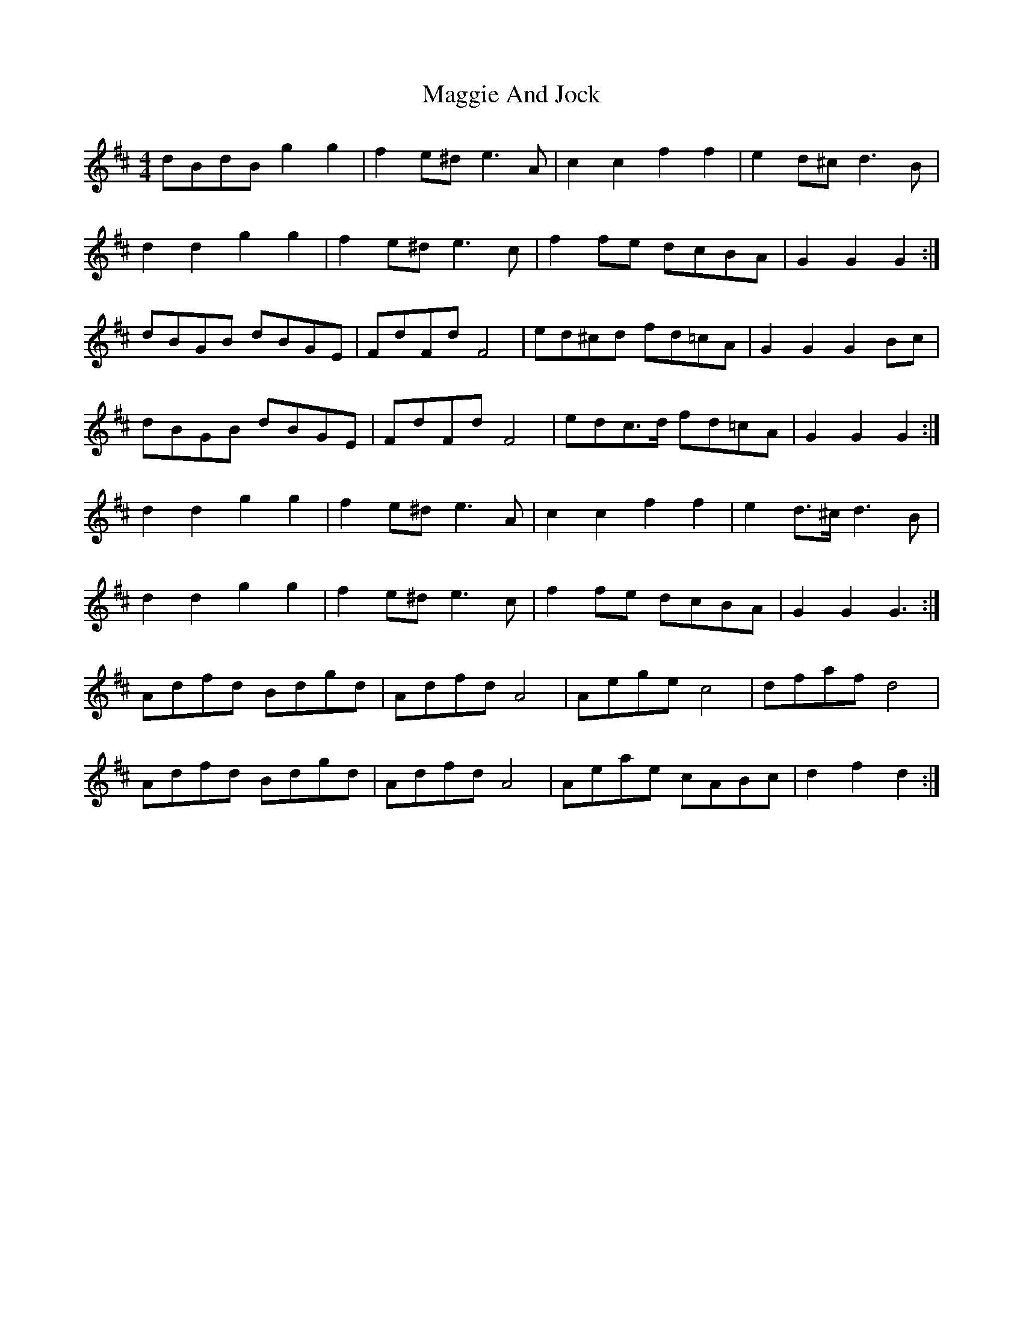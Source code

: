 X: 24780
T: Maggie And Jock
R: barndance
M: 4/4
K: Dmajor
dBdB g2 g2|f2 e^d e3 A|c2 c2 f2 f2|e2 d^c d3 B|
d2 d2 g2 g2|f2 e^d e3 c|f2 fe dcBA|G2 G2 G2:|
dBGB dBGE|FdFd F4|ed^cd fd=cA|G2 G2 G2 Bc|
dBGB dBGE|FdFd F4|edc>d fd=cA|G2 G2 G2:|
d2 d2 g2 g2|f2 e^d e3 A|c2 c2 f2 f2|e2 d>^c d3 B|
d2 d2 g2 g2|f2 e^d e3 c|f2 fe dcBA|G2 G2 G3:|
Adfd Bdgd|Adfd A4|Aege c4|dfaf d4|
Adfd Bdgd|Adfd A4|Aeae cABc|d2 f2 d2:|

